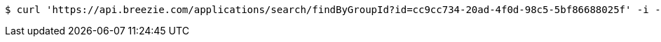 [source,bash]
----
$ curl 'https://api.breezie.com/applications/search/findByGroupId?id=cc9cc734-20ad-4f0d-98c5-5bf86688025f' -i -H 'Authorization: Bearer: 0b79bab50daca910b000d4f1a2b675d604257e42'
----